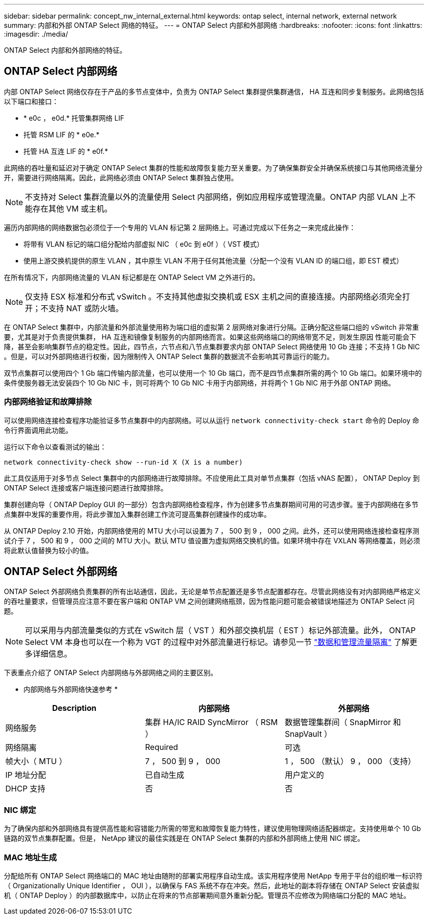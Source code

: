---
sidebar: sidebar 
permalink: concept_nw_internal_external.html 
keywords: ontap select, internal network, external network 
summary: 内部和外部 ONTAP Select 网络的特征。 
---
= ONTAP Select 内部和外部网络
:hardbreaks:
:nofooter: 
:icons: font
:linkattrs: 
:imagesdir: ./media/


[role="lead"]
ONTAP Select 内部和外部网络的特征。



== ONTAP Select 内部网络

内部 ONTAP Select 网络仅存在于产品的多节点变体中，负责为 ONTAP Select 集群提供集群通信， HA 互连和同步复制服务。此网络包括以下端口和接口：

* * e0c ， e0d.* 托管集群网络 LIF
* 托管 RSM LIF 的 * e0e.*
* 托管 HA 互连 LIF 的 * e0f.*


此网络的吞吐量和延迟对于确定 ONTAP Select 集群的性能和故障恢复能力至关重要。为了确保集群安全并确保系统接口与其他网络流量分开，需要进行网络隔离。因此，此网络必须由 ONTAP Select 集群独占使用。


NOTE: 不支持对 Select 集群流量以外的流量使用 Select 内部网络，例如应用程序或管理流量。ONTAP 内部 VLAN 上不能存在其他 VM 或主机。

遍历内部网络的网络数据包必须位于一个专用的 VLAN 标记第 2 层网络上。可通过完成以下任务之一来完成此操作：

* 将带有 VLAN 标记的端口组分配给内部虚拟 NIC （ e0c 到 e0f ）（ VST 模式）
* 使用上游交换机提供的原生 VLAN ，其中原生 VLAN 不用于任何其他流量（分配一个没有 VLAN ID 的端口组，即 EST 模式）


在所有情况下，内部网络流量的 VLAN 标记都是在 ONTAP Select VM 之外进行的。


NOTE: 仅支持 ESX 标准和分布式 vSwitch 。不支持其他虚拟交换机或 ESX 主机之间的直接连接。内部网络必须完全打开；不支持 NAT 或防火墙。

在 ONTAP Select 集群中，内部流量和外部流量使用称为端口组的虚拟第 2 层网络对象进行分隔。正确分配这些端口组的 vSwitch 非常重要，尤其是对于负责提供集群， HA 互连和镜像复制服务的内部网络而言。如果这些网络端口的网络带宽不足，则发生原因 性能可能会下降，甚至会影响集群节点的稳定性。因此，四节点，六节点和八节点集群要求内部 ONTAP Select 网络使用 10 Gb 连接；不支持 1 Gb NIC 。但是，可以对外部网络进行权衡，因为限制传入 ONTAP Select 集群的数据流不会影响其可靠运行的能力。

双节点集群可以使用四个 1 Gb 端口传输内部流量，也可以使用一个 10 Gb 端口，而不是四节点集群所需的两个 10 Gb 端口。如果环境中的条件使服务器无法安装四个 10 Gb NIC 卡，则可将两个 10 Gb NIC 卡用于内部网络，并将两个 1 Gb NIC 用于外部 ONTAP 网络。



=== 内部网络验证和故障排除

可以使用网络连接检查程序功能验证多节点集群中的内部网络。可以从运行 `network connectivity-check start` 命令的 Deploy 命令行界面调用此功能。

运行以下命令以查看测试的输出：

[listing]
----
network connectivity-check show --run-id X (X is a number)
----
此工具仅适用于对多节点 Select 集群中的内部网络进行故障排除。不应使用此工具对单节点集群（包括 vNAS 配置）， ONTAP Deploy 到 ONTAP Select 连接或客户端连接问题进行故障排除。

集群创建向导（ ONTAP Deploy GUI 的一部分）包含内部网络检查程序，作为创建多节点集群期间可用的可选步骤。鉴于内部网络在多节点集群中发挥的重要作用，将此步骤加入集群创建工作流可提高集群创建操作的成功率。

从 ONTAP Deploy 2.10 开始，内部网络使用的 MTU 大小可以设置为 7 ， 500 到 9 ， 000 之间。此外，还可以使用网络连接检查程序测试介于 7 ， 500 和 9 ， 000 之间的 MTU 大小。默认 MTU 值设置为虚拟网络交换机的值。如果环境中存在 VXLAN 等网络覆盖，则必须将此默认值替换为较小的值。



== ONTAP Select 外部网络

ONTAP Select 外部网络负责集群的所有出站通信，因此，无论是单节点配置还是多节点配置都存在。尽管此网络没有对内部网络严格定义的吞吐量要求，但管理员应注意不要在客户端和 ONTAP VM 之间创建网络瓶颈，因为性能问题可能会被错误地描述为 ONTAP Select 问题。


NOTE: 可以采用与内部流量类似的方式在 vSwitch 层（ VST ）和外部交换机层（ EST ）标记外部流量。此外， ONTAP Select VM 本身也可以在一个称为 VGT 的过程中对外部流量进行标记。请参见一节 link:concept_nw_data_mgmt_separation.html["数据和管理流量隔离"] 了解更多详细信息。

下表重点介绍了 ONTAP Select 内部网络与外部网络之间的主要区别。

* 内部网络与外部网络快速参考 *

[cols="3*"]
|===
| Description | 内部网络 | 外部网络 


| 网络服务 | 集群 HA/IC RAID SyncMirror （ RSM ） | 数据管理集群间（ SnapMirror 和 SnapVault ） 


| 网络隔离 | Required | 可选 


| 帧大小（ MTU ） | 7 ， 500 到 9 ， 000 | 1 ， 500 （默认） 9 ， 000 （支持） 


| IP 地址分配 | 已自动生成 | 用户定义的 


| DHCP 支持 | 否 | 否 
|===


=== NIC 绑定

为了确保内部和外部网络具有提供高性能和容错能力所需的带宽和故障恢复能力特性，建议使用物理网络适配器绑定。支持使用单个 10 Gb 链路的双节点集群配置。但是， NetApp 建议的最佳实践是在 ONTAP Select 集群的内部和外部网络上使用 NIC 绑定。



=== MAC 地址生成

分配给所有 ONTAP Select 网络端口的 MAC 地址由随附的部署实用程序自动生成。该实用程序使用 NetApp 专用于平台的组织唯一标识符（ Organizationally Unique Identifier ， OUI ），以确保与 FAS 系统不存在冲突。然后，此地址的副本将存储在 ONTAP Select 安装虚拟机（ ONTAP Deploy ）的内部数据库中，以防止在将来的节点部署期间意外重新分配。管理员不应修改为网络端口分配的 MAC 地址。
